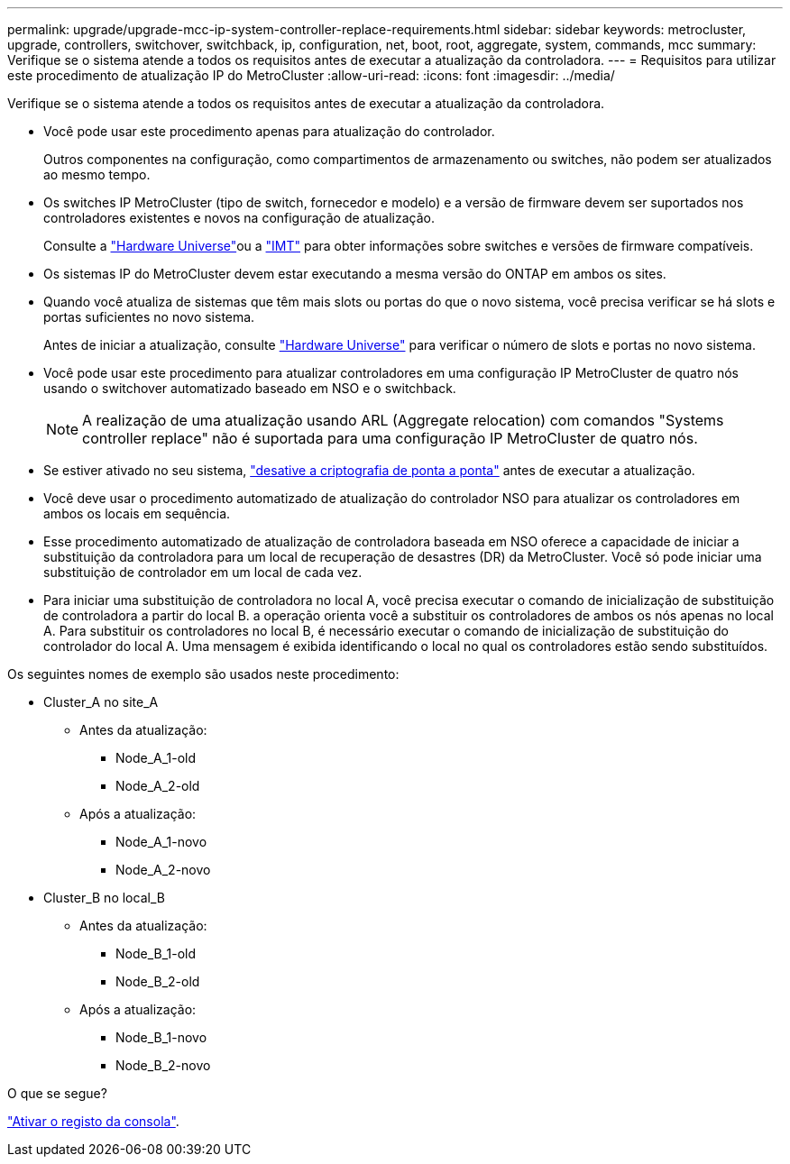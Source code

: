 ---
permalink: upgrade/upgrade-mcc-ip-system-controller-replace-requirements.html 
sidebar: sidebar 
keywords: metrocluster, upgrade, controllers, switchover, switchback, ip, configuration, net, boot, root, aggregate, system, commands, mcc 
summary: Verifique se o sistema atende a todos os requisitos antes de executar a atualização da controladora. 
---
= Requisitos para utilizar este procedimento de atualização IP do MetroCluster
:allow-uri-read: 
:icons: font
:imagesdir: ../media/


[role="lead"]
Verifique se o sistema atende a todos os requisitos antes de executar a atualização da controladora.

* Você pode usar este procedimento apenas para atualização do controlador.
+
Outros componentes na configuração, como compartimentos de armazenamento ou switches, não podem ser atualizados ao mesmo tempo.

* Os switches IP MetroCluster (tipo de switch, fornecedor e modelo) e a versão de firmware devem ser suportados nos controladores existentes e novos na configuração de atualização.
+
Consulte a link:https://hwu.netapp.com["Hardware Universe"^]ou a link:https://imt.netapp.com/matrix/["IMT"^] para obter informações sobre switches e versões de firmware compatíveis.

* Os sistemas IP do MetroCluster devem estar executando a mesma versão do ONTAP em ambos os sites.
* Quando você atualiza de sistemas que têm mais slots ou portas do que o novo sistema, você precisa verificar se há slots e portas suficientes no novo sistema.
+
Antes de iniciar a atualização, consulte link:https://hwu.netapp.com["Hardware Universe"^] para verificar o número de slots e portas no novo sistema.

* Você pode usar este procedimento para atualizar controladores em uma configuração IP MetroCluster de quatro nós usando o switchover automatizado baseado em NSO e o switchback.
+

NOTE: A realização de uma atualização usando ARL (Aggregate relocation) com comandos "Systems controller replace" não é suportada para uma configuração IP MetroCluster de quatro nós.

* Se estiver ativado no seu sistema, link:../maintain/task-configure-encryption.html#disable-end-to-end-encryption["desative a criptografia de ponta a ponta"] antes de executar a atualização.
* Você deve usar o procedimento automatizado de atualização do controlador NSO para atualizar os controladores em ambos os locais em sequência.
* Esse procedimento automatizado de atualização de controladora baseada em NSO oferece a capacidade de iniciar a substituição da controladora para um local de recuperação de desastres (DR) da MetroCluster. Você só pode iniciar uma substituição de controlador em um local de cada vez.
* Para iniciar uma substituição de controladora no local A, você precisa executar o comando de inicialização de substituição de controladora a partir do local B. a operação orienta você a substituir os controladores de ambos os nós apenas no local A. Para substituir os controladores no local B, é necessário executar o comando de inicialização de substituição do controlador do local A. Uma mensagem é exibida identificando o local no qual os controladores estão sendo substituídos.


Os seguintes nomes de exemplo são usados neste procedimento:

* Cluster_A no site_A
+
** Antes da atualização:
+
*** Node_A_1-old
*** Node_A_2-old


** Após a atualização:
+
*** Node_A_1-novo
*** Node_A_2-novo




* Cluster_B no local_B
+
** Antes da atualização:
+
*** Node_B_1-old
*** Node_B_2-old


** Após a atualização:
+
*** Node_B_1-novo
*** Node_B_2-novo






.O que se segue?
link:upgrade-mcc-ip-system-controller-replace-console-logging.html["Ativar o registo da consola"].
